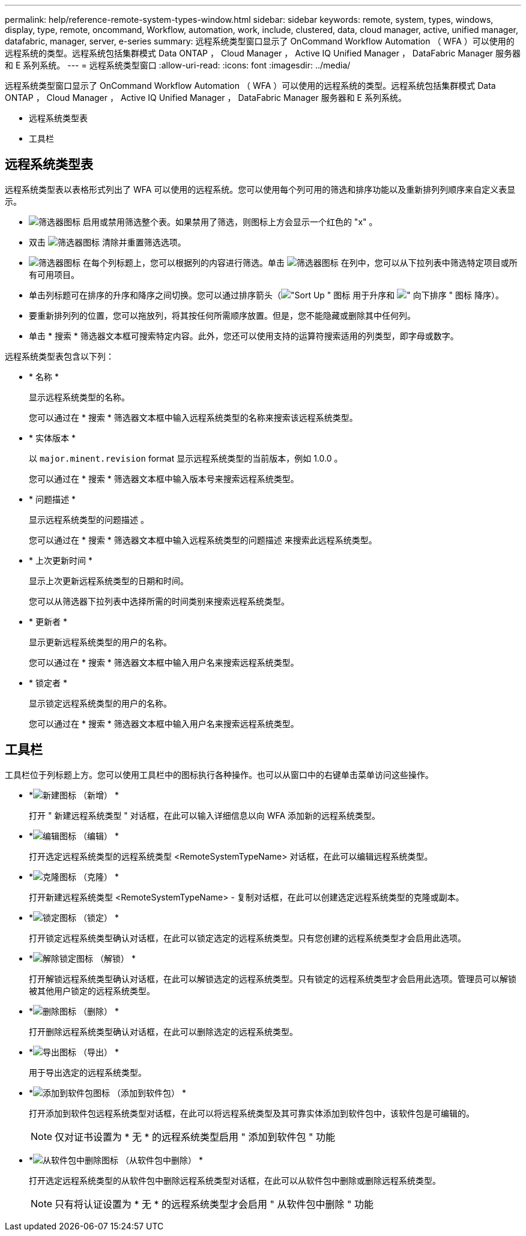 ---
permalink: help/reference-remote-system-types-window.html 
sidebar: sidebar 
keywords: remote, system, types, windows, display, type, remote, oncommand, Workflow, automation, work, include, clustered, data, cloud manager, active, unified manager, datafabric, manager, server, e-series 
summary: 远程系统类型窗口显示了 OnCommand Workflow Automation （ WFA ）可以使用的远程系统的类型。远程系统包括集群模式 Data ONTAP ， Cloud Manager ， Active IQ Unified Manager ， DataFabric Manager 服务器和 E 系列系统。 
---
= 远程系统类型窗口
:allow-uri-read: 
:icons: font
:imagesdir: ../media/


[role="lead"]
远程系统类型窗口显示了 OnCommand Workflow Automation （ WFA ）可以使用的远程系统的类型。远程系统包括集群模式 Data ONTAP ， Cloud Manager ， Active IQ Unified Manager ， DataFabric Manager 服务器和 E 系列系统。

* 远程系统类型表
* 工具栏




== 远程系统类型表

远程系统类型表以表格形式列出了 WFA 可以使用的远程系统。您可以使用每个列可用的筛选和排序功能以及重新排列列顺序来自定义表显示。

* image:../media/filter_icon_wfa.gif["筛选器图标"] 启用或禁用筛选整个表。如果禁用了筛选，则图标上方会显示一个红色的 "x" 。
* 双击 image:../media/filter_icon_wfa.gif["筛选器图标"] 清除并重置筛选选项。
* image:../media/wfa_filter_icon.gif["筛选器图标"] 在每个列标题上，您可以根据列的内容进行筛选。单击 image:../media/wfa_filter_icon.gif["筛选器图标"] 在列中，您可以从下拉列表中筛选特定项目或所有可用项目。
* 单击列标题可在排序的升序和降序之间切换。您可以通过排序箭头（image:../media/wfa_sortarrow_up_icon.gif["\"Sort Up \" 图标"] 用于升序和 image:../media/wfa_sortarrow_down_icon.gif["\" 向下排序 \" 图标"] 降序）。
* 要重新排列列的位置，您可以拖放列，将其按任何所需顺序放置。但是，您不能隐藏或删除其中任何列。
* 单击 * 搜索 * 筛选器文本框可搜索特定内容。此外，您还可以使用支持的运算符搜索适用的列类型，即字母或数字。


远程系统类型表包含以下列：

* * 名称 *
+
显示远程系统类型的名称。

+
您可以通过在 * 搜索 * 筛选器文本框中输入远程系统类型的名称来搜索该远程系统类型。

* * 实体版本 *
+
以 `major.minent.revision` format 显示远程系统类型的当前版本，例如 1.0.0 。

+
您可以通过在 * 搜索 * 筛选器文本框中输入版本号来搜索远程系统类型。

* * 问题描述 *
+
显示远程系统类型的问题描述 。

+
您可以通过在 * 搜索 * 筛选器文本框中输入远程系统类型的问题描述 来搜索此远程系统类型。

* * 上次更新时间 *
+
显示上次更新远程系统类型的日期和时间。

+
您可以从筛选器下拉列表中选择所需的时间类别来搜索远程系统类型。

* * 更新者 *
+
显示更新远程系统类型的用户的名称。

+
您可以通过在 * 搜索 * 筛选器文本框中输入用户名来搜索远程系统类型。

* * 锁定者 *
+
显示锁定远程系统类型的用户的名称。

+
您可以通过在 * 搜索 * 筛选器文本框中输入用户名来搜索远程系统类型。





== 工具栏

工具栏位于列标题上方。您可以使用工具栏中的图标执行各种操作。也可以从窗口中的右键单击菜单访问这些操作。

* *image:../media/new_wfa_icon.gif["新建图标"] （新增） *
+
打开 " 新建远程系统类型 " 对话框，在此可以输入详细信息以向 WFA 添加新的远程系统类型。

* *image:../media/edit_wfa_icon.gif["编辑图标"] （编辑） *
+
打开选定远程系统类型的远程系统类型 <RemoteSystemTypeName> 对话框，在此可以编辑远程系统类型。

* *image:../media/clone_wfa_icon.gif["克隆图标"] （克隆） *
+
打开新建远程系统类型 <RemoteSystemTypeName> - 复制对话框，在此可以创建选定远程系统类型的克隆或副本。

* *image:../media/lock_wfa_icon.gif["锁定图标"] （锁定） *
+
打开锁定远程系统类型确认对话框，在此可以锁定选定的远程系统类型。只有您创建的远程系统类型才会启用此选项。

* *image:../media/unlock_wfa_icon.gif["解除锁定图标"] （解锁） *
+
打开解锁远程系统类型确认对话框，在此可以解锁选定的远程系统类型。只有锁定的远程系统类型才会启用此选项。管理员可以解锁被其他用户锁定的远程系统类型。

* *image:../media/delete_wfa_icon.gif["删除图标"] （删除） *
+
打开删除远程系统类型确认对话框，在此可以删除选定的远程系统类型。

* *image:../media/export_wfa_icon.gif["导出图标"] （导出） *
+
用于导出选定的远程系统类型。

* *image:../media/add_to_pack.png["添加到软件包图标"] （添加到软件包） *
+
打开添加到软件包远程系统类型对话框，在此可以将远程系统类型及其可靠实体添加到软件包中，该软件包是可编辑的。

+

NOTE: 仅对证书设置为 * 无 * 的远程系统类型启用 " 添加到软件包 " 功能

* *image:../media/remove_from_pack.png["从软件包中删除图标"] （从软件包中删除） *
+
打开选定远程系统类型的从软件包中删除远程系统类型对话框，在此可以从软件包中删除或删除远程系统类型。

+

NOTE: 只有将认证设置为 * 无 * 的远程系统类型才会启用 " 从软件包中删除 " 功能


